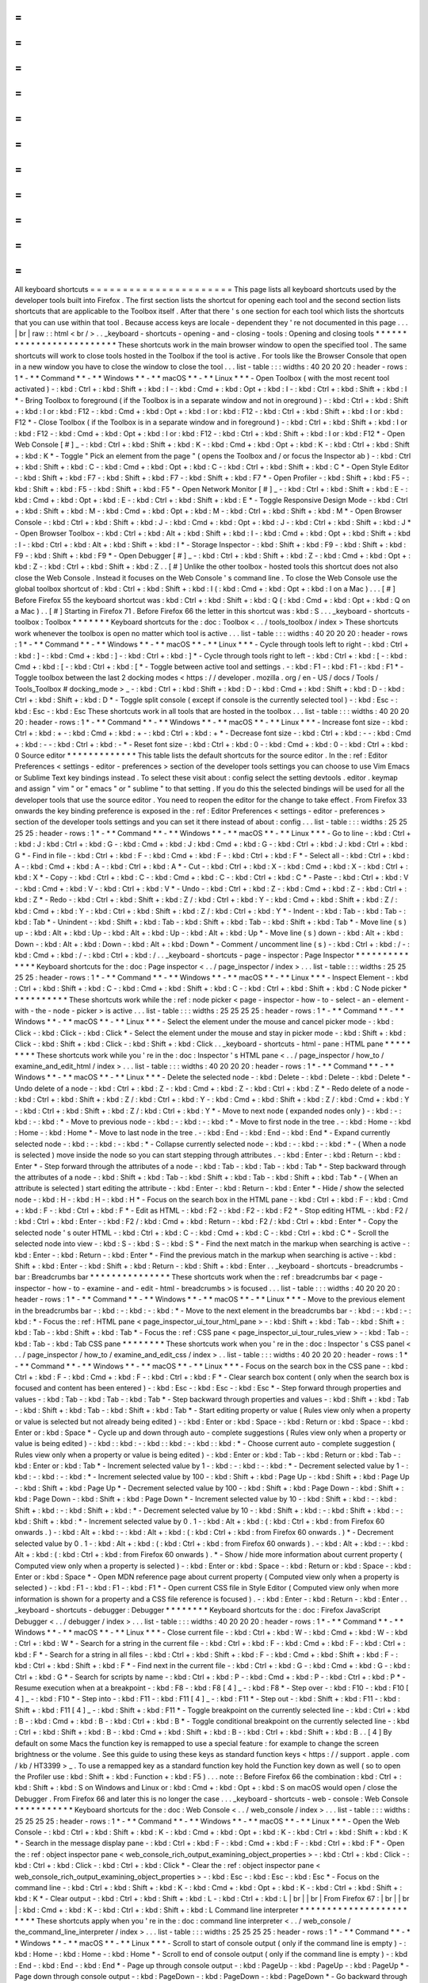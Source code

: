 =
=
=
=
=
=
=
=
=
=
=
=
=
=
=
=
=
=
=
=
=
=
All
keyboard
shortcuts
=
=
=
=
=
=
=
=
=
=
=
=
=
=
=
=
=
=
=
=
=
=
This
page
lists
all
keyboard
shortcuts
used
by
the
developer
tools
built
into
Firefox
.
The
first
section
lists
the
shortcut
for
opening
each
tool
and
the
second
section
lists
shortcuts
that
are
applicable
to
the
Toolbox
itself
.
After
that
there
'
s
one
section
for
each
tool
which
lists
the
shortcuts
that
you
can
use
within
that
tool
.
Because
access
keys
are
locale
-
dependent
they
'
re
not
documented
in
this
page
.
.
.
|
br
|
raw
:
:
html
<
br
/
>
.
.
_keyboard
-
shortcuts
-
opening
-
and
-
closing
-
tools
:
Opening
and
closing
tools
*
*
*
*
*
*
*
*
*
*
*
*
*
*
*
*
*
*
*
*
*
*
*
*
*
These
shortcuts
work
in
the
main
browser
window
to
open
the
specified
tool
.
The
same
shortcuts
will
work
to
close
tools
hosted
in
the
Toolbox
if
the
tool
is
active
.
For
tools
like
the
Browser
Console
that
open
in
a
new
window
you
have
to
close
the
window
to
close
the
tool
.
.
.
list
-
table
:
:
:
widths
:
40
20
20
20
:
header
-
rows
:
1
*
-
*
*
Command
*
*
-
*
*
Windows
*
*
-
*
*
macOS
*
*
-
*
*
Linux
*
*
*
-
Open
Toolbox
(
with
the
most
recent
tool
activated
)
-
:
kbd
:
Ctrl
+
:
kbd
:
Shift
+
:
kbd
:
I
-
:
kbd
:
Cmd
+
:
kbd
:
Opt
+
:
kbd
:
I
-
:
kbd
:
Ctrl
+
:
kbd
:
Shift
+
:
kbd
:
I
*
-
Bring
Toolbox
to
foreground
(
if
the
Toolbox
is
in
a
separate
window
and
not
in
oreground
)
-
:
kbd
:
Ctrl
+
:
kbd
:
Shift
+
:
kbd
:
I
or
:
kbd
:
F12
-
:
kbd
:
Cmd
+
:
kbd
:
Opt
+
:
kbd
:
I
or
:
kbd
:
F12
-
:
kbd
:
Ctrl
+
:
kbd
:
Shift
+
:
kbd
:
I
or
:
kbd
:
F12
*
-
Close
Toolbox
(
if
the
Toolbox
is
in
a
separate
window
and
in
foreground
)
-
:
kbd
:
Ctrl
+
:
kbd
:
Shift
+
:
kbd
:
I
or
:
kbd
:
F12
-
:
kbd
:
Cmd
+
:
kbd
:
Opt
+
:
kbd
:
I
or
:
kbd
:
F12
-
:
kbd
:
Ctrl
+
:
kbd
:
Shift
+
:
kbd
:
I
or
:
kbd
:
F12
*
-
Open
Web
Console
[
#
]
_
-
:
kbd
:
Ctrl
+
:
kbd
:
Shift
+
:
kbd
:
K
-
:
kbd
:
Cmd
+
:
kbd
:
Opt
+
:
kbd
:
K
-
:
kbd
:
Ctrl
+
:
kbd
:
Shift
+
:
kbd
:
K
*
-
Toggle
"
Pick
an
element
from
the
page
"
(
opens
the
Toolbox
and
/
or
focus
the
Inspector
ab
)
-
:
kbd
:
Ctrl
+
:
kbd
:
Shift
+
:
kbd
:
C
-
:
kbd
:
Cmd
+
:
kbd
:
Opt
+
:
kbd
:
C
-
:
kbd
:
Ctrl
+
:
kbd
:
Shift
+
:
kbd
:
C
*
-
Open
Style
Editor
-
:
kbd
:
Shift
+
:
kbd
:
F7
-
:
kbd
:
Shift
+
:
kbd
:
F7
-
:
kbd
:
Shift
+
:
kbd
:
F7
*
-
Open
Profiler
-
:
kbd
:
Shift
+
:
kbd
:
F5
-
:
kbd
:
Shift
+
:
kbd
:
F5
-
:
kbd
:
Shift
+
:
kbd
:
F5
*
-
Open
Network
Monitor
[
#
]
_
-
:
kbd
:
Ctrl
+
:
kbd
:
Shift
+
:
kbd
:
E
-
:
kbd
:
Cmd
+
:
kbd
:
Opt
+
:
kbd
:
E
-
:
kbd
:
Ctrl
+
:
kbd
:
Shift
+
:
kbd
:
E
*
-
Toggle
Responsive
Design
Mode
-
:
kbd
:
Ctrl
+
:
kbd
:
Shift
+
:
kbd
:
M
-
:
kbd
:
Cmd
+
:
kbd
:
Opt
+
:
kbd
:
M
-
:
kbd
:
Ctrl
+
:
kbd
:
Shift
+
:
kbd
:
M
*
-
Open
Browser
Console
-
:
kbd
:
Ctrl
+
:
kbd
:
Shift
+
:
kbd
:
J
-
:
kbd
:
Cmd
+
:
kbd
:
Opt
+
:
kbd
:
J
-
:
kbd
:
Ctrl
+
:
kbd
:
Shift
+
:
kbd
:
J
*
-
Open
Browser
Toolbox
-
:
kbd
:
Ctrl
+
:
kbd
:
Alt
+
:
kbd
:
Shift
+
:
kbd
:
I
-
:
kbd
:
Cmd
+
:
kbd
:
Opt
+
:
kbd
:
Shift
+
:
kbd
:
I
-
:
kbd
:
Ctrl
+
:
kbd
:
Alt
+
:
kbd
:
Shift
+
:
kbd
:
I
*
-
Storage
Inspector
-
:
kbd
:
Shift
+
:
kbd
:
F9
-
:
kbd
:
Shift
+
:
kbd
:
F9
-
:
kbd
:
Shift
+
:
kbd
:
F9
*
-
Open
Debugger
[
#
]
_
-
:
kbd
:
Ctrl
+
:
kbd
:
Shift
+
:
kbd
:
Z
-
:
kbd
:
Cmd
+
:
kbd
:
Opt
+
:
kbd
:
Z
-
:
kbd
:
Ctrl
+
:
kbd
:
Shift
+
:
kbd
:
Z
.
.
[
#
]
Unlike
the
other
toolbox
-
hosted
tools
this
shortcut
does
not
also
close
the
Web
Console
.
Instead
it
focuses
on
the
Web
Console
'
s
command
line
.
To
close
the
Web
Console
use
the
global
toolbox
shortcut
of
:
kbd
:
Ctrl
+
:
kbd
:
Shift
+
:
kbd
:
I
(
:
kbd
:
Cmd
+
:
kbd
:
Opt
+
:
kbd
:
I
on
a
Mac
)
.
.
.
[
#
]
Before
Firefox
55
the
keyboard
shortcut
was
:
kbd
:
Ctrl
+
:
kbd
:
Shift
+
:
kbd
:
Q
(
:
kbd
:
Cmd
+
:
kbd
:
Opt
+
:
kbd
:
Q
on
a
Mac
)
.
.
[
#
]
Starting
in
Firefox
71
.
Before
Firefox
66
the
letter
in
this
shortcut
was
:
kbd
:
S
.
.
.
_keyboard
-
shortcuts
-
toolbox
:
Toolbox
*
*
*
*
*
*
*
Keyboard
shortcuts
for
the
:
doc
:
Toolbox
<
.
.
/
tools_toolbox
/
index
>
These
shortcuts
work
whenever
the
toolbox
is
open
no
matter
which
tool
is
active
.
.
.
list
-
table
:
:
:
widths
:
40
20
20
20
:
header
-
rows
:
1
*
-
*
*
Command
*
*
-
*
*
Windows
*
*
-
*
*
macOS
*
*
-
*
*
Linux
*
*
*
-
Cycle
through
tools
left
to
right
-
:
kbd
:
Ctrl
+
:
kbd
:
]
-
:
kbd
:
Cmd
+
:
kbd
:
]
-
:
kbd
:
Ctrl
+
:
kbd
:
]
*
-
Cycle
through
tools
right
to
left
-
:
kbd
:
Ctrl
+
:
kbd
:
[
-
:
kbd
:
Cmd
+
:
kbd
:
[
-
:
kbd
:
Ctrl
+
:
kbd
:
[
*
-
Toggle
between
active
tool
and
settings
.
-
:
kbd
:
F1
-
:
kbd
:
F1
-
:
kbd
:
F1
*
-
Toggle
toolbox
between
the
last
2
docking
modes
<
https
:
/
/
developer
.
mozilla
.
org
/
en
-
US
/
docs
/
Tools
/
Tools_Toolbox
#
docking_mode
>
_
-
:
kbd
:
Ctrl
+
:
kbd
:
Shift
+
:
kbd
:
D
-
:
kbd
:
Cmd
+
:
kbd
:
Shift
+
:
kbd
:
D
-
:
kbd
:
Ctrl
+
:
kbd
:
Shift
+
:
kbd
:
D
*
-
Toggle
split
console
(
except
if
console
is
the
currently
selected
tool
)
-
:
kbd
:
Esc
-
:
kbd
:
Esc
-
:
kbd
:
Esc
These
shortcuts
work
in
all
tools
that
are
hosted
in
the
toolbox
.
.
.
list
-
table
:
:
:
widths
:
40
20
20
20
:
header
-
rows
:
1
*
-
*
*
Command
*
*
-
*
*
Windows
*
*
-
*
*
macOS
*
*
-
*
*
Linux
*
*
*
-
Increase
font
size
-
:
kbd
:
Ctrl
+
:
kbd
:
+
-
:
kbd
:
Cmd
+
:
kbd
:
+
-
:
kbd
:
Ctrl
+
:
kbd
:
+
*
-
Decrease
font
size
-
:
kbd
:
Ctrl
+
:
kbd
:
-
-
:
kbd
:
Cmd
+
:
kbd
:
-
-
:
kbd
:
Ctrl
+
:
kbd
:
-
*
-
Reset
font
size
-
:
kbd
:
Ctrl
+
:
kbd
:
0
-
:
kbd
:
Cmd
+
:
kbd
:
0
-
:
kbd
:
Ctrl
+
:
kbd
:
0
Source
editor
*
*
*
*
*
*
*
*
*
*
*
*
*
This
table
lists
the
default
shortcuts
for
the
source
editor
.
In
the
:
ref
:
Editor
Preferences
<
settings
-
editor
-
preferences
>
section
of
the
developer
tools
settings
you
can
choose
to
use
Vim
Emacs
or
Sublime
Text
key
bindings
instead
.
To
select
these
visit
about
:
config
select
the
setting
devtools
.
editor
.
keymap
and
assign
"
vim
"
or
"
emacs
"
or
"
sublime
"
to
that
setting
.
If
you
do
this
the
selected
bindings
will
be
used
for
all
the
developer
tools
that
use
the
source
editor
.
You
need
to
reopen
the
editor
for
the
change
to
take
effect
.
From
Firefox
33
onwards
the
key
binding
preference
is
exposed
in
the
:
ref
:
Editor
Preferences
<
settings
-
editor
-
preferences
>
section
of
the
developer
tools
settings
and
you
can
set
it
there
instead
of
about
:
config
.
.
.
list
-
table
:
:
:
widths
:
25
25
25
25
:
header
-
rows
:
1
*
-
*
*
Command
*
*
-
*
*
Windows
*
*
-
*
*
macOS
*
*
-
*
*
Linux
*
*
*
-
Go
to
line
-
:
kbd
:
Ctrl
+
:
kbd
:
J
:
kbd
:
Ctrl
+
:
kbd
:
G
-
:
kbd
:
Cmd
+
:
kbd
:
J
:
kbd
:
Cmd
+
:
kbd
:
G
-
:
kbd
:
Ctrl
+
:
kbd
:
J
:
kbd
:
Ctrl
+
:
kbd
:
G
*
-
Find
in
file
-
:
kbd
:
Ctrl
+
:
kbd
:
F
-
:
kbd
:
Cmd
+
:
kbd
:
F
-
:
kbd
:
Ctrl
+
:
kbd
:
F
*
-
Select
all
-
:
kbd
:
Ctrl
+
:
kbd
:
A
-
:
kbd
:
Cmd
+
:
kbd
:
A
-
:
kbd
:
Ctrl
+
:
kbd
:
A
*
-
Cut
-
:
kbd
:
Ctrl
+
:
kbd
:
X
-
:
kbd
:
Cmd
+
:
kbd
:
X
-
:
kbd
:
Ctrl
+
:
kbd
:
X
*
-
Copy
-
:
kbd
:
Ctrl
+
:
kbd
:
C
-
:
kbd
:
Cmd
+
:
kbd
:
C
-
:
kbd
:
Ctrl
+
:
kbd
:
C
*
-
Paste
-
:
kbd
:
Ctrl
+
:
kbd
:
V
-
:
kbd
:
Cmd
+
:
kbd
:
V
-
:
kbd
:
Ctrl
+
:
kbd
:
V
*
-
Undo
-
:
kbd
:
Ctrl
+
:
kbd
:
Z
-
:
kbd
:
Cmd
+
:
kbd
:
Z
-
:
kbd
:
Ctrl
+
:
kbd
:
Z
*
-
Redo
-
:
kbd
:
Ctrl
+
:
kbd
:
Shift
+
:
kbd
:
Z
/
:
kbd
:
Ctrl
+
:
kbd
:
Y
-
:
kbd
:
Cmd
+
:
kbd
:
Shift
+
:
kbd
:
Z
/
:
kbd
:
Cmd
+
:
kbd
:
Y
-
:
kbd
:
Ctrl
+
:
kbd
:
Shift
+
:
kbd
:
Z
/
:
kbd
:
Ctrl
+
:
kbd
:
Y
*
-
Indent
-
:
kbd
:
Tab
-
:
kbd
:
Tab
-
:
kbd
:
Tab
*
-
Unindent
-
:
kbd
:
Shift
+
:
kbd
:
Tab
-
:
kbd
:
Shift
+
:
kbd
:
Tab
-
:
kbd
:
Shift
+
:
kbd
:
Tab
*
-
Move
line
(
s
)
up
-
:
kbd
:
Alt
+
:
kbd
:
Up
-
:
kbd
:
Alt
+
:
kbd
:
Up
-
:
kbd
:
Alt
+
:
kbd
:
Up
*
-
Move
line
(
s
)
down
-
:
kbd
:
Alt
+
:
kbd
:
Down
-
:
kbd
:
Alt
+
:
kbd
:
Down
-
:
kbd
:
Alt
+
:
kbd
:
Down
*
-
Comment
/
uncomment
line
(
s
)
-
:
kbd
:
Ctrl
+
:
kbd
:
/
-
:
kbd
:
Cmd
+
:
kbd
:
/
-
:
kbd
:
Ctrl
+
:
kbd
:
/
.
.
_keyboard
-
shortcuts
-
page
-
inspector
:
Page
Inspector
*
*
*
*
*
*
*
*
*
*
*
*
*
*
Keyboard
shortcuts
for
the
:
doc
:
Page
inspector
<
.
.
/
page_inspector
/
index
>
.
.
.
list
-
table
:
:
:
widths
:
25
25
25
25
:
header
-
rows
:
1
*
-
*
*
Command
*
*
-
*
*
Windows
*
*
-
*
*
macOS
*
*
-
*
*
Linux
*
*
*
-
Inspect
Element
-
:
kbd
:
Ctrl
+
:
kbd
:
Shift
+
:
kbd
:
C
-
:
kbd
:
Cmd
+
:
kbd
:
Shift
+
:
kbd
:
C
-
:
kbd
:
Ctrl
+
:
kbd
:
Shift
+
:
kbd
:
C
Node
picker
*
*
*
*
*
*
*
*
*
*
*
These
shortcuts
work
while
the
:
ref
:
node
picker
<
page
-
inspector
-
how
-
to
-
select
-
an
-
element
-
with
-
the
-
node
-
picker
>
is
active
.
.
.
list
-
table
:
:
:
widths
:
25
25
25
25
:
header
-
rows
:
1
*
-
*
*
Command
*
*
-
*
*
Windows
*
*
-
*
*
macOS
*
*
-
*
*
Linux
*
*
*
-
Select
the
element
under
the
mouse
and
cancel
picker
mode
-
:
kbd
:
Click
-
:
kbd
:
Click
-
:
kbd
:
Click
*
-
Select
the
element
under
the
mouse
and
stay
in
picker
mode
-
:
kbd
:
Shift
+
:
kbd
:
Click
-
:
kbd
:
Shift
+
:
kbd
:
Click
-
:
kbd
:
Shift
+
:
kbd
:
Click
.
.
_keyboard
-
shortcuts
-
html
-
pane
:
HTML
pane
*
*
*
*
*
*
*
*
*
These
shortcuts
work
while
you
'
re
in
the
:
doc
:
Inspector
'
s
HTML
pane
<
.
.
/
page_inspector
/
how_to
/
examine_and_edit_html
/
index
>
.
.
.
list
-
table
:
:
:
widths
:
40
20
20
20
:
header
-
rows
:
1
*
-
*
*
Command
*
*
-
*
*
Windows
*
*
-
*
*
macOS
*
*
-
*
*
Linux
*
*
*
-
Delete
the
selected
node
-
:
kbd
:
Delete
-
:
kbd
:
Delete
-
:
kbd
:
Delete
*
-
Undo
delete
of
a
node
-
:
kbd
:
Ctrl
+
:
kbd
:
Z
-
:
kbd
:
Cmd
+
:
kbd
:
Z
-
:
kbd
:
Ctrl
+
:
kbd
:
Z
*
-
Redo
delete
of
a
node
-
:
kbd
:
Ctrl
+
:
kbd
:
Shift
+
:
kbd
:
Z
/
:
kbd
:
Ctrl
+
:
kbd
:
Y
-
:
kbd
:
Cmd
+
:
kbd
:
Shift
+
:
kbd
:
Z
/
:
kbd
:
Cmd
+
:
kbd
:
Y
-
:
kbd
:
Ctrl
+
:
kbd
:
Shift
+
:
kbd
:
Z
/
:
kbd
:
Ctrl
+
:
kbd
:
Y
*
-
Move
to
next
node
(
expanded
nodes
only
)
-
:
kbd
:
-
:
kbd
:
-
:
kbd
:
*
-
Move
to
previous
node
-
:
kbd
:
-
:
kbd
:
-
:
kbd
:
*
-
Move
to
first
node
in
the
tree
.
-
:
kbd
:
Home
-
:
kbd
:
Home
-
:
kbd
:
Home
*
-
Move
to
last
node
in
the
tree
.
-
:
kbd
:
End
-
:
kbd
:
End
-
:
kbd
:
End
*
-
Expand
currently
selected
node
-
:
kbd
:
-
:
kbd
:
-
:
kbd
:
*
-
Collapse
currently
selected
node
-
:
kbd
:
-
:
kbd
:
-
:
kbd
:
*
-
(
When
a
node
is
selected
)
move
inside
the
node
so
you
can
start
stepping
through
attributes
.
-
:
kbd
:
Enter
-
:
kbd
:
Return
-
:
kbd
:
Enter
*
-
Step
forward
through
the
attributes
of
a
node
-
:
kbd
:
Tab
-
:
kbd
:
Tab
-
:
kbd
:
Tab
*
-
Step
backward
through
the
attributes
of
a
node
-
:
kbd
:
Shift
+
:
kbd
:
Tab
-
:
kbd
:
Shift
+
:
kbd
:
Tab
-
:
kbd
:
Shift
+
:
kbd
:
Tab
*
-
(
When
an
attribute
is
selected
)
start
editing
the
attribute
-
:
kbd
:
Enter
-
:
kbd
:
Return
-
:
kbd
:
Enter
*
-
Hide
/
show
the
selected
node
-
:
kbd
:
H
-
:
kbd
:
H
-
:
kbd
:
H
*
-
Focus
on
the
search
box
in
the
HTML
pane
-
:
kbd
:
Ctrl
+
:
kbd
:
F
-
:
kbd
:
Cmd
+
:
kbd
:
F
-
:
kbd
:
Ctrl
+
:
kbd
:
F
*
-
Edit
as
HTML
-
:
kbd
:
F2
-
:
kbd
:
F2
-
:
kbd
:
F2
*
-
Stop
editing
HTML
-
:
kbd
:
F2
/
:
kbd
:
Ctrl
+
:
kbd
:
Enter
-
:
kbd
:
F2
/
:
kbd
:
Cmd
+
:
kbd
:
Return
-
:
kbd
:
F2
/
:
kbd
:
Ctrl
+
:
kbd
:
Enter
*
-
Copy
the
selected
node
'
s
outer
HTML
-
:
kbd
:
Ctrl
+
:
kbd
:
C
-
:
kbd
:
Cmd
+
:
kbd
:
C
-
:
kbd
:
Ctrl
+
:
kbd
:
C
*
-
Scroll
the
selected
node
into
view
-
:
kbd
:
S
-
:
kbd
:
S
-
:
kbd
:
S
*
-
Find
the
next
match
in
the
markup
when
searching
is
active
-
:
kbd
:
Enter
-
:
kbd
:
Return
-
:
kbd
:
Enter
*
-
Find
the
previous
match
in
the
markup
when
searching
is
active
-
:
kbd
:
Shift
+
:
kbd
:
Enter
-
:
kbd
:
Shift
+
:
kbd
:
Return
-
:
kbd
:
Shift
+
:
kbd
:
Enter
.
.
_keyboard
-
shortcuts
-
breadcrumbs
-
bar
:
Breadcrumbs
bar
*
*
*
*
*
*
*
*
*
*
*
*
*
*
*
These
shortcuts
work
when
the
:
ref
:
breadcrumbs
bar
<
page
-
inspector
-
how
-
to
-
examine
-
and
-
edit
-
html
-
breadcrumbs
>
is
focused
.
.
.
list
-
table
:
:
:
widths
:
40
20
20
20
:
header
-
rows
:
1
*
-
*
*
Command
*
*
-
*
*
Windows
*
*
-
*
*
macOS
*
*
-
*
*
Linux
*
*
*
-
Move
to
the
previous
element
in
the
breadcrumbs
bar
-
:
kbd
:
-
:
kbd
:
-
:
kbd
:
*
-
Move
to
the
next
element
in
the
breadcrumbs
bar
-
:
kbd
:
-
:
kbd
:
-
:
kbd
:
*
-
Focus
the
:
ref
:
HTML
pane
<
page_inspector_ui_tour_html_pane
>
-
:
kbd
:
Shift
+
:
kbd
:
Tab
-
:
kbd
:
Shift
+
:
kbd
:
Tab
-
:
kbd
:
Shift
+
:
kbd
:
Tab
*
-
Focus
the
:
ref
:
CSS
pane
<
page_inspector_ui_tour_rules_view
>
-
:
kbd
:
Tab
-
:
kbd
:
Tab
-
:
kbd
:
Tab
CSS
pane
*
*
*
*
*
*
*
*
These
shortcuts
work
when
you
'
re
in
the
:
doc
:
Inspector
'
s
CSS
panel
<
.
.
/
page_inspector
/
how_to
/
examine_and_edit_css
/
index
>
.
.
list
-
table
:
:
:
widths
:
40
20
20
20
:
header
-
rows
:
1
*
-
*
*
Command
*
*
-
*
*
Windows
*
*
-
*
*
macOS
*
*
-
*
*
Linux
*
*
*
-
Focus
on
the
search
box
in
the
CSS
pane
-
:
kbd
:
Ctrl
+
:
kbd
:
F
-
:
kbd
:
Cmd
+
:
kbd
:
F
-
:
kbd
:
Ctrl
+
:
kbd
:
F
*
-
Clear
search
box
content
(
only
when
the
search
box
is
focused
and
content
has
been
entered
)
-
:
kbd
:
Esc
-
:
kbd
:
Esc
-
:
kbd
:
Esc
*
-
Step
forward
through
properties
and
values
-
:
kbd
:
Tab
-
:
kbd
:
Tab
-
:
kbd
:
Tab
*
-
Step
backward
through
properties
and
values
-
:
kbd
:
Shift
+
:
kbd
:
Tab
-
:
kbd
:
Shift
+
:
kbd
:
Tab
-
:
kbd
:
Shift
+
:
kbd
:
Tab
*
-
Start
editing
property
or
value
(
Rules
view
only
when
a
property
or
value
is
selected
but
not
already
being
edited
)
-
:
kbd
:
Enter
or
:
kbd
:
Space
-
:
kbd
:
Return
or
:
kbd
:
Space
-
:
kbd
:
Enter
or
:
kbd
:
Space
*
-
Cycle
up
and
down
through
auto
-
complete
suggestions
(
Rules
view
only
when
a
property
or
value
is
being
edited
)
-
:
kbd
:
:
kbd
:
-
:
kbd
:
:
kbd
:
-
:
kbd
:
:
kbd
:
*
-
Choose
current
auto
-
complete
suggestion
(
Rules
view
only
when
a
property
or
value
is
being
edited
)
-
:
kbd
:
Enter
or
:
kbd
:
Tab
-
:
kbd
:
Return
or
:
kbd
:
Tab
-
:
kbd
:
Enter
or
:
kbd
:
Tab
*
-
Increment
selected
value
by
1
-
:
kbd
:
-
:
kbd
:
-
:
kbd
:
*
-
Decrement
selected
value
by
1
-
:
kbd
:
-
:
kbd
:
-
:
kbd
:
*
-
Increment
selected
value
by
100
-
:
kbd
:
Shift
+
:
kbd
:
Page
Up
-
:
kbd
:
Shift
+
:
kbd
:
Page
Up
-
:
kbd
:
Shift
+
:
kbd
:
Page
Up
*
-
Decrement
selected
value
by
100
-
:
kbd
:
Shift
+
:
kbd
:
Page
Down
-
:
kbd
:
Shift
+
:
kbd
:
Page
Down
-
:
kbd
:
Shift
+
:
kbd
:
Page
Down
*
-
Increment
selected
value
by
10
-
:
kbd
:
Shift
+
:
kbd
:
-
:
kbd
:
Shift
+
:
kbd
:
-
:
kbd
:
Shift
+
:
kbd
:
*
-
Decrement
selected
value
by
10
-
:
kbd
:
Shift
+
:
kbd
:
-
:
kbd
:
Shift
+
:
kbd
:
-
:
kbd
:
Shift
+
:
kbd
:
*
-
Increment
selected
value
by
0
.
1
-
:
kbd
:
Alt
+
:
kbd
:
(
:
kbd
:
Ctrl
+
:
kbd
:
from
Firefox
60
onwards
.
)
-
:
kbd
:
Alt
+
:
kbd
:
-
:
kbd
:
Alt
+
:
kbd
:
(
:
kbd
:
Ctrl
+
:
kbd
:
from
Firefox
60
onwards
.
)
*
-
Decrement
selected
value
by
0
.
1
-
:
kbd
:
Alt
+
:
kbd
:
(
:
kbd
:
Ctrl
+
:
kbd
:
from
Firefox
60
onwards
)
.
-
:
kbd
:
Alt
+
:
kbd
:
-
:
kbd
:
Alt
+
:
kbd
:
(
:
kbd
:
Ctrl
+
:
kbd
:
from
Firefox
60
onwards
)
.
*
-
Show
/
hide
more
information
about
current
property
(
Computed
view
only
when
a
property
is
selected
)
-
:
kbd
:
Enter
or
:
kbd
:
Space
-
:
kbd
:
Return
or
:
kbd
:
Space
-
:
kbd
:
Enter
or
:
kbd
:
Space
*
-
Open
MDN
reference
page
about
current
property
(
Computed
view
only
when
a
property
is
selected
)
-
:
kbd
:
F1
-
:
kbd
:
F1
-
:
kbd
:
F1
*
-
Open
current
CSS
file
in
Style
Editor
(
Computed
view
only
when
more
information
is
shown
for
a
property
and
a
CSS
file
reference
is
focused
)
.
-
:
kbd
:
Enter
-
:
kbd
:
Return
-
:
kbd
:
Enter
.
.
_keyboard
-
shortcuts
-
debugger
:
Debugger
*
*
*
*
*
*
*
*
Keyboard
shortcuts
for
the
:
doc
:
Firefox
JavaScript
Debugger
<
.
.
/
debugger
/
index
>
.
.
.
list
-
table
:
:
:
widths
:
40
20
20
20
:
header
-
rows
:
1
*
-
*
*
Command
*
*
-
*
*
Windows
*
*
-
*
*
macOS
*
*
-
*
*
Linux
*
*
*
-
Close
current
file
-
:
kbd
:
Ctrl
+
:
kbd
:
W
-
:
kbd
:
Cmd
+
:
kbd
:
W
-
:
kbd
:
Ctrl
+
:
kbd
:
W
*
-
Search
for
a
string
in
the
current
file
-
:
kbd
:
Ctrl
+
:
kbd
:
F
-
:
kbd
:
Cmd
+
:
kbd
:
F
-
:
kbd
:
Ctrl
+
:
kbd
:
F
*
-
Search
for
a
string
in
all
files
-
:
kbd
:
Ctrl
+
:
kbd
:
Shift
+
:
kbd
:
F
-
:
kbd
:
Cmd
+
:
kbd
:
Shift
+
:
kbd
:
F
-
:
kbd
:
Ctrl
+
:
kbd
:
Shift
+
:
kbd
:
F
*
-
Find
next
in
the
current
file
-
:
kbd
:
Ctrl
+
:
kbd
:
G
-
:
kbd
:
Cmd
+
:
kbd
:
G
-
:
kbd
:
Ctrl
+
:
kbd
:
G
*
-
Search
for
scripts
by
name
-
:
kbd
:
Ctrl
+
:
kbd
:
P
-
:
kbd
:
Cmd
+
:
kbd
:
P
-
:
kbd
:
Ctrl
+
:
kbd
:
P
*
-
Resume
execution
when
at
a
breakpoint
-
:
kbd
:
F8
-
:
kbd
:
F8
[
4
]
_
-
:
kbd
:
F8
*
-
Step
over
-
:
kbd
:
F10
-
:
kbd
:
F10
[
4
]
_
-
:
kbd
:
F10
*
-
Step
into
-
:
kbd
:
F11
-
:
kbd
:
F11
[
4
]
_
-
:
kbd
:
F11
*
-
Step
out
-
:
kbd
:
Shift
+
:
kbd
:
F11
-
:
kbd
:
Shift
+
:
kbd
:
F11
[
4
]
_
-
:
kbd
:
Shift
+
:
kbd
:
F11
*
-
Toggle
breakpoint
on
the
currently
selected
line
-
:
kbd
:
Ctrl
+
:
kbd
:
B
-
:
kbd
:
Cmd
+
:
kbd
:
B
-
:
kbd
:
Ctrl
+
:
kbd
:
B
*
-
Toggle
conditional
breakpoint
on
the
currently
selected
line
-
:
kbd
:
Ctrl
+
:
kbd
:
Shift
+
:
kbd
:
B
-
:
kbd
:
Cmd
+
:
kbd
:
Shift
+
:
kbd
:
B
-
:
kbd
:
Ctrl
+
:
kbd
:
Shift
+
:
kbd
:
B
.
.
[
4
]
By
default
on
some
Macs
the
function
key
is
remapped
to
use
a
special
feature
:
for
example
to
change
the
screen
brightness
or
the
volume
.
See
this
guide
to
using
these
keys
as
standard
function
keys
<
https
:
/
/
support
.
apple
.
com
/
kb
/
HT3399
>
_
.
To
use
a
remapped
key
as
a
standard
function
key
hold
the
Function
key
down
as
well
(
so
to
open
the
Profiler
use
:
kbd
:
Shift
+
:
kbd
:
Function
+
:
kbd
:
F5
)
.
.
.
note
:
:
Before
Firefox
66
the
combination
:
kbd
:
Ctrl
+
:
kbd
:
Shift
+
:
kbd
:
S
on
Windows
and
Linux
or
:
kbd
:
Cmd
+
:
kbd
:
Opt
+
:
kbd
:
S
on
macOS
would
open
/
close
the
Debugger
.
From
Firefox
66
and
later
this
is
no
longer
the
case
.
.
.
_keyboard
-
shortcuts
-
web
-
console
:
Web
Console
*
*
*
*
*
*
*
*
*
*
*
Keyboard
shortcuts
for
the
:
doc
:
Web
Console
<
.
.
/
web_console
/
index
>
.
.
.
list
-
table
:
:
:
widths
:
25
25
25
25
:
header
-
rows
:
1
*
-
*
*
Command
*
*
-
*
*
Windows
*
*
-
*
*
macOS
*
*
-
*
*
Linux
*
*
*
-
Open
the
Web
Console
-
:
kbd
:
Ctrl
+
:
kbd
:
Shift
+
:
kbd
:
K
-
:
kbd
:
Cmd
+
:
kbd
:
Opt
+
:
kbd
:
K
-
:
kbd
:
Ctrl
+
:
kbd
:
Shift
+
:
kbd
:
K
*
-
Search
in
the
message
display
pane
-
:
kbd
:
Ctrl
+
:
kbd
:
F
-
:
kbd
:
Cmd
+
:
kbd
:
F
-
:
kbd
:
Ctrl
+
:
kbd
:
F
*
-
Open
the
:
ref
:
object
inspector
pane
<
web_console_rich_output_examining_object_properties
>
-
:
kbd
:
Ctrl
+
:
kbd
:
Click
-
:
kbd
:
Ctrl
+
:
kbd
:
Click
-
:
kbd
:
Ctrl
+
:
kbd
:
Click
*
-
Clear
the
:
ref
:
object
inspector
pane
<
web_console_rich_output_examining_object_properties
>
-
:
kbd
:
Esc
-
:
kbd
:
Esc
-
:
kbd
:
Esc
*
-
Focus
on
the
command
line
-
:
kbd
:
Ctrl
+
:
kbd
:
Shift
+
:
kbd
:
K
-
:
kbd
:
Cmd
+
:
kbd
:
Opt
+
:
kbd
:
K
-
:
kbd
:
Ctrl
+
:
kbd
:
Shift
+
:
kbd
:
K
*
-
Clear
output
-
:
kbd
:
Ctrl
+
:
kbd
:
Shift
+
:
kbd
:
L
-
:
kbd
:
Ctrl
+
:
kbd
:
L
|
br
|
|
br
|
From
Firefox
67
:
|
br
|
|
br
|
:
kbd
:
Cmd
+
:
kbd
:
K
-
:
kbd
:
Ctrl
+
:
kbd
:
Shift
+
:
kbd
:
L
Command
line
interpreter
*
*
*
*
*
*
*
*
*
*
*
*
*
*
*
*
*
*
*
*
*
*
*
*
These
shortcuts
apply
when
you
'
re
in
the
:
doc
:
command
line
interpreter
<
.
.
/
web_console
/
the_command_line_interpreter
/
index
>
.
.
.
list
-
table
:
:
:
widths
:
25
25
25
25
:
header
-
rows
:
1
*
-
*
*
Command
*
*
-
*
*
Windows
*
*
-
*
*
macOS
*
*
-
*
*
Linux
*
*
*
-
Scroll
to
start
of
console
output
(
only
if
the
command
line
is
empty
)
-
:
kbd
:
Home
-
:
kbd
:
Home
-
:
kbd
:
Home
*
-
Scroll
to
end
of
console
output
(
only
if
the
command
line
is
empty
)
-
:
kbd
:
End
-
:
kbd
:
End
-
:
kbd
:
End
*
-
Page
up
through
console
output
-
:
kbd
:
PageUp
-
:
kbd
:
PageUp
-
:
kbd
:
PageUp
*
-
Page
down
through
console
output
-
:
kbd
:
PageDown
-
:
kbd
:
PageDown
-
:
kbd
:
PageDown
*
-
Go
backward
through
:
ref
:
command
history
<
command_line_interpreter_execution_history
>
-
:
kbd
:
-
:
kbd
:
-
:
kbd
:
*
-
Go
forward
through
command
history
-
:
kbd
:
-
:
kbd
:
-
:
kbd
:
*
-
Initiate
reverse
search
through
command
history
/
step
backwards
through
matching
commands
-
:
kbd
:
F9
-
:
kbd
:
Ctrl
+
:
kbd
:
R
-
:
kbd
:
F9
*
-
Step
forward
through
matching
command
history
(
after
initiating
reverse
search
)
-
:
kbd
:
Shift
+
:
kbd
:
F9
-
:
kbd
:
Ctrl
+
:
kbd
:
S
-
:
kbd
:
Shift
+
:
kbd
:
F9
*
-
Move
to
the
beginning
of
the
line
-
:
kbd
:
Home
-
:
kbd
:
Ctrl
+
:
kbd
:
A
-
:
kbd
:
Ctrl
+
:
kbd
:
A
*
-
Move
to
the
end
of
the
line
-
:
kbd
:
End
-
:
kbd
:
Ctrl
+
:
kbd
:
E
-
:
kbd
:
Ctrl
+
:
kbd
:
E
*
-
Execute
the
current
expression
-
:
kbd
:
Enter
-
:
kbd
:
Return
-
:
kbd
:
Enter
*
-
Add
a
new
line
for
entering
multiline
expressions
-
:
kbd
:
Shift
+
:
kbd
:
Enter
-
:
kbd
:
Shift
+
:
kbd
:
Return
-
:
kbd
:
Shift
+
:
kbd
:
Enter
Autocomplete
popup
*
*
*
*
*
*
*
*
*
*
*
*
*
*
*
*
*
*
These
shortcuts
apply
while
the
:
ref
:
autocomplete
popup
<
command_line_interpreter_autocomplete
>
is
open
:
.
.
list
-
table
:
:
:
widths
:
40
20
20
20
:
header
-
rows
:
1
*
-
*
*
Command
*
*
-
*
*
Windows
*
*
-
*
*
macOS
*
*
-
*
*
Linux
*
*
*
-
Choose
the
current
autocomplete
suggestion
-
:
kbd
:
Tab
-
:
kbd
:
Tab
-
:
kbd
:
Tab
*
-
Cancel
the
autocomplete
popup
-
:
kbd
:
Esc
-
:
kbd
:
Esc
-
:
kbd
:
Esc
*
-
Move
to
the
previous
autocomplete
suggestion
-
:
kbd
:
-
:
kbd
:
-
:
kbd
:
*
-
Move
to
the
next
autocomplete
suggestion
-
:
kbd
:
-
:
kbd
:
-
:
kbd
:
*
-
Page
up
through
autocomplete
suggestions
-
:
kbd
:
PageUp
-
:
kbd
:
PageUp
-
:
kbd
:
PageUp
*
-
Page
down
through
autocomplete
suggestions
-
:
kbd
:
PageDown
-
:
kbd
:
PageDown
-
:
kbd
:
PageDown
*
-
Scroll
to
start
of
autocomplete
suggestions
-
:
kbd
:
Home
-
:
kbd
:
Home
-
:
kbd
:
Home
*
-
Scroll
to
end
of
autocomplete
suggestions
-
:
kbd
:
End
-
:
kbd
:
End
-
:
kbd
:
End
.
.
_keyboard
-
shortcuts
-
style
-
editor
:
Style
Editor
*
*
*
*
*
*
*
*
*
*
*
*
Keyboard
shortcuts
for
the
:
doc
:
Style
editor
<
.
.
/
style_editor
/
index
>
.
.
.
list
-
table
:
:
:
widths
:
40
20
20
20
:
header
-
rows
:
1
*
-
*
*
Command
*
*
-
*
*
Windows
*
*
-
*
*
macOS
*
*
-
*
*
Linux
*
*
*
-
Open
the
Style
Editor
-
:
kbd
:
Shift
+
:
kbd
:
F7
-
:
kbd
:
Shift
+
:
kbd
:
F7
-
:
kbd
:
Shift
+
:
kbd
:
F7
*
-
Open
autocomplete
popup
-
:
kbd
:
Ctrl
+
:
kbd
:
Space
-
:
kbd
:
Cmd
+
:
kbd
:
Space
-
:
kbd
:
Ctrl
+
:
kbd
:
Space
.
.
_keyboard
-
shortcuts
-
eyedropper
:
Eyedropper
*
*
*
*
*
*
*
*
*
*
Keyboard
shortcuts
for
the
:
doc
:
Eyedropper
<
.
.
/
eyedropper
/
index
>
.
.
.
list
-
table
:
:
:
widths
:
40
20
20
20
:
header
-
rows
:
1
*
-
*
*
Command
*
*
-
*
*
Windows
*
*
-
*
*
macOS
*
*
-
*
*
Linux
*
*
*
-
Select
the
current
color
-
:
kbd
:
Enter
-
:
kbd
:
Return
-
:
kbd
:
Enter
*
-
Dismiss
the
Eyedropper
-
:
kbd
:
Esc
-
:
kbd
:
Esc
-
:
kbd
:
Esc
*
-
Move
by
1
pixel
-
:
kbd
:
Arrow
keys
-
:
kbd
:
Arrow
keys
-
:
kbd
:
Arrow
keys
*
-
Move
by
10
pixels
-
:
kbd
:
Shift
+
:
kbd
:
arrow
keys
-
:
kbd
:
Shift
+
:
kbd
:
arrow
keys
-
:
kbd
:
Shift
+
:
kbd
:
arrow
keys
